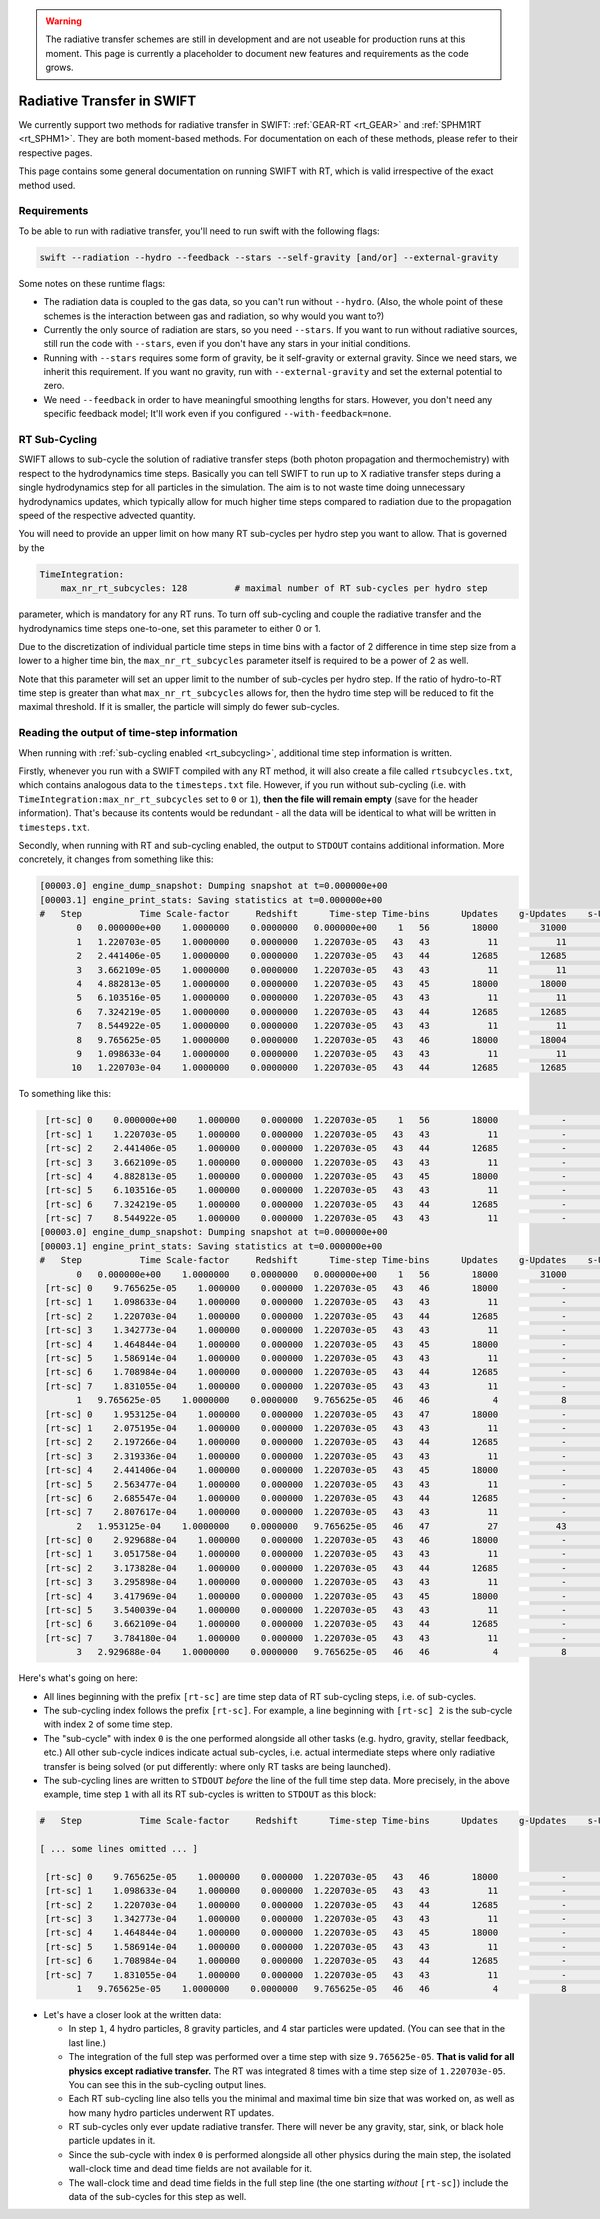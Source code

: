 .. Radiative Transfer Scheme Requirements
    Mladen Ivkovic 05.2021

.. _rt_general:


.. warning::
    The radiative transfer schemes are still in development and are not useable
    for production runs at this moment. This page is currently a placeholder to 
    document new features and requirements as the code grows.




Radiative Transfer in SWIFT
---------------------------

We currently support two methods for radiative transfer in SWIFT:
:ref:`GEAR-RT <rt_GEAR>` and :ref:`SPHM1RT <rt_SPHM1>`. They are both
moment-based methods. For documentation on each of these methods, please
refer to their respective pages.

This page contains some general documentation on running SWIFT with RT, which
is valid irrespective of the exact method used.





Requirements
~~~~~~~~~~~~


To be able to run with radiative transfer, you'll need to run swift with the
following flags:

.. code::

    swift --radiation --hydro --feedback --stars --self-gravity [and/or] --external-gravity



Some notes on these runtime flags:


- The radiation data is coupled to the gas data, so you can't run without
  ``--hydro``. (Also, the whole point of these schemes is the interaction between
  gas and radiation, so why would you want to?)

- Currently the only source of radiation are stars, so you need ``--stars``.
  If you want to run without radiative sources, still run the code with
  ``--stars``, even if you don't have any stars in your initial conditions.

- Running with ``--stars`` requires some form of gravity, be it self-gravity or
  external gravity. Since we need stars, we inherit this requirement. If you want
  no gravity, run with ``--external-gravity`` and set the external potential to
  zero.

- We need ``--feedback`` in order to have meaningful smoothing lengths for
  stars. However, you don't need any specific feedback model; It'll work even if
  you configured ``--with-feedback=none``.





.. _rt_subcycling:

RT Sub-Cycling
~~~~~~~~~~~~~~

SWIFT allows to sub-cycle the solution of radiative transfer steps (both
photon propagation and thermochemistry) with respect to the hydrodynamics
time steps. Basically you can tell SWIFT to run up to X radiative transfer
steps during a single hydrodynamics step for all particles in the simulation.
The aim is to not waste time doing unnecessary hydrodynamics updates, which
typically allow for much higher time steps compared to radiation due to the
propagation speed of the respective advected quantity.

You will need to provide an upper limit on how many RT sub-cycles per hydro
step you want to allow. That is governed by the

.. code:: yaml

   TimeIntegration:
       max_nr_rt_subcycles: 128         # maximal number of RT sub-cycles per hydro step

parameter, which is mandatory for any RT runs. To turn off sub-cycling and
couple the radiative transfer and the hydrodynamics time steps one-to-one,
set this parameter to either 0 or 1.

Due to the discretization of individual particle time steps in time bins
with a factor of 2 difference in time step size from a lower to a higher
time bin, the ``max_nr_rt_subcycles`` parameter itself is required to be
a power of 2 as well.

Note that this parameter will set an upper limit to the number of sub-cycles
per hydro step. If the ratio of hydro-to-RT time step is greater than what
``max_nr_rt_subcycles`` allows for, then the hydro time step will be reduced
to fit the maximal threshold. If it is smaller, the particle will simply do
fewer sub-cycles.







Reading the output of time-step information
~~~~~~~~~~~~~~~~~~~~~~~~~~~~~~~~~~~~~~~~~~~


When running with :ref:`sub-cycling enabled <rt_subcycling>`, additional time
step information is written.

Firstly, whenever you run with a SWIFT compiled with any RT method, it will also
create a file called ``rtsubcycles.txt``, which  contains analogous data to the
``timesteps.txt`` file. However, if you run without sub-cycling (i.e. with
``TimeIntegration:max_nr_rt_subcycles`` set to ``0`` or ``1``), **then the file
will remain empty** (save for the header information). That's because its contents
would be redundant - all the data will be identical to what will be written in
``timesteps.txt``.



Secondly, when running with RT and sub-cycling enabled, the output to ``STDOUT``
contains additional information. More concretely, it changes from something like this:


.. code-block::

    [00003.0] engine_dump_snapshot: Dumping snapshot at t=0.000000e+00
    [00003.1] engine_print_stats: Saving statistics at t=0.000000e+00
    #   Step           Time Scale-factor     Redshift      Time-step Time-bins      Updates    g-Updates    s-Updates sink-Updates    b-Updates  Wall-clock time [ms]  Props    Dead time [ms]
           0   0.000000e+00    1.0000000    0.0000000   0.000000e+00    1   56        18000        31000        13000            0            0              2610.609    281           101.971
           1   1.220703e-05    1.0000000    0.0000000   1.220703e-05   43   43           11           11            0            0            0                61.686      1             1.324
           2   2.441406e-05    1.0000000    0.0000000   1.220703e-05   43   44        12685        12685            0            0            0              1043.433      0            35.461
           3   3.662109e-05    1.0000000    0.0000000   1.220703e-05   43   43           11           11            0            0            0                51.340      1             1.628
           4   4.882813e-05    1.0000000    0.0000000   1.220703e-05   43   45        18000        18000            0            0            0              1342.531      0            36.831
           5   6.103516e-05    1.0000000    0.0000000   1.220703e-05   43   43           11           11            0            0            0                48.412      1             1.325
           6   7.324219e-05    1.0000000    0.0000000   1.220703e-05   43   44        12685        12685            0            0            0              1037.307      0            34.718
           7   8.544922e-05    1.0000000    0.0000000   1.220703e-05   43   43           11           11            0            0            0                47.791      1             1.362
           8   9.765625e-05    1.0000000    0.0000000   1.220703e-05   43   46        18000        18004            4            0            0              1410.851      0            35.005
           9   1.098633e-04    1.0000000    0.0000000   1.220703e-05   43   43           11           11            0            0            0                48.322      1             1.327
          10   1.220703e-04    1.0000000    0.0000000   1.220703e-05   43   44        12685        12685            0            0            0              1109.944      0            33.691


To something like this:


.. code-block::

     [rt-sc] 0    0.000000e+00    1.000000    0.000000  1.220703e-05    1   56        18000            -            -            -            -                     -      -                 -
     [rt-sc] 1    1.220703e-05    1.000000    0.000000  1.220703e-05   43   43           11            -            -            -            -                 0.683      -             0.170
     [rt-sc] 2    2.441406e-05    1.000000    0.000000  1.220703e-05   43   44        12685            -            -            -            -               100.543      -             5.070
     [rt-sc] 3    3.662109e-05    1.000000    0.000000  1.220703e-05   43   43           11            -            -            -            -                 0.762      -             0.208
     [rt-sc] 4    4.882813e-05    1.000000    0.000000  1.220703e-05   43   45        18000            -            -            -            -               124.011      -             6.396
     [rt-sc] 5    6.103516e-05    1.000000    0.000000  1.220703e-05   43   43           11            -            -            -            -                 0.831      -             0.254
     [rt-sc] 6    7.324219e-05    1.000000    0.000000  1.220703e-05   43   44        12685            -            -            -            -               107.172      -             5.572
     [rt-sc] 7    8.544922e-05    1.000000    0.000000  1.220703e-05   43   43           11            -            -            -            -                 0.759      -             0.227
    [00003.0] engine_dump_snapshot: Dumping snapshot at t=0.000000e+00
    [00003.1] engine_print_stats: Saving statistics at t=0.000000e+00
    #   Step           Time Scale-factor     Redshift      Time-step Time-bins      Updates    g-Updates    s-Updates sink-Updates    b-Updates  Wall-clock time [ms]  Props    Dead time [ms]
           0   0.000000e+00    1.0000000    0.0000000   0.000000e+00    1   56        18000        31000        13000            0            0              2941.254    281           120.261
     [rt-sc] 0    9.765625e-05    1.000000    0.000000  1.220703e-05   43   46        18000            -            -            -            -                     -      -                 -
     [rt-sc] 1    1.098633e-04    1.000000    0.000000  1.220703e-05   43   43           11            -            -            -            -                 0.990      -             0.417
     [rt-sc] 2    1.220703e-04    1.000000    0.000000  1.220703e-05   43   44        12685            -            -            -            -               104.155      -             5.744
     [rt-sc] 3    1.342773e-04    1.000000    0.000000  1.220703e-05   43   43           11            -            -            -            -                 0.765      -             0.176
     [rt-sc] 4    1.464844e-04    1.000000    0.000000  1.220703e-05   43   45        18000            -            -            -            -               125.237      -             5.605
     [rt-sc] 5    1.586914e-04    1.000000    0.000000  1.220703e-05   43   43           11            -            -            -            -                 0.856      -             0.282
     [rt-sc] 6    1.708984e-04    1.000000    0.000000  1.220703e-05   43   44        12685            -            -            -            -               112.171      -             5.251
     [rt-sc] 7    1.831055e-04    1.000000    0.000000  1.220703e-05   43   43           11            -            -            -            -                 0.861      -             0.241
           1   9.765625e-05    1.0000000    0.0000000   9.765625e-05   46   46            4            8            4            0            0               546.225      1            24.648
     [rt-sc] 0    1.953125e-04    1.000000    0.000000  1.220703e-05   43   47        18000            -            -            -            -                     -      -                 -
     [rt-sc] 1    2.075195e-04    1.000000    0.000000  1.220703e-05   43   43           11            -            -            -            -                 0.842      -             0.212
     [rt-sc] 2    2.197266e-04    1.000000    0.000000  1.220703e-05   43   44        12685            -            -            -            -               126.674      -             6.295
     [rt-sc] 3    2.319336e-04    1.000000    0.000000  1.220703e-05   43   43           11            -            -            -            -                 0.797      -             0.289
     [rt-sc] 4    2.441406e-04    1.000000    0.000000  1.220703e-05   43   45        18000            -            -            -            -               142.086      -             5.511
     [rt-sc] 5    2.563477e-04    1.000000    0.000000  1.220703e-05   43   43           11            -            -            -            -                 0.919      -             0.196
     [rt-sc] 6    2.685547e-04    1.000000    0.000000  1.220703e-05   43   44        12685            -            -            -            -               131.550      -             5.896
     [rt-sc] 7    2.807617e-04    1.000000    0.000000  1.220703e-05   43   43           11            -            -            -            -                 0.809      -             0.186
           2   1.953125e-04    1.0000000    0.0000000   9.765625e-05   46   47           27           43           16            0            0               558.226      0            27.711
     [rt-sc] 0    2.929688e-04    1.000000    0.000000  1.220703e-05   43   46        18000            -            -            -            -                     -      -                 -
     [rt-sc] 1    3.051758e-04    1.000000    0.000000  1.220703e-05   43   43           11            -            -            -            -                 0.738      -             0.207
     [rt-sc] 2    3.173828e-04    1.000000    0.000000  1.220703e-05   43   44        12685            -            -            -            -               122.572      -             5.170
     [rt-sc] 3    3.295898e-04    1.000000    0.000000  1.220703e-05   43   43           11            -            -            -            -                 1.063      -             0.345
     [rt-sc] 4    3.417969e-04    1.000000    0.000000  1.220703e-05   43   45        18000            -            -            -            -               147.110      -             5.409
     [rt-sc] 5    3.540039e-04    1.000000    0.000000  1.220703e-05   43   43           11            -            -            -            -                 1.091      -             0.350
     [rt-sc] 6    3.662109e-04    1.000000    0.000000  1.220703e-05   43   44        12685            -            -            -            -               134.273      -             6.561
     [rt-sc] 7    3.784180e-04    1.000000    0.000000  1.220703e-05   43   43           11            -            -            -            -                 0.825      -             0.298
           3   2.929688e-04    1.0000000    0.0000000   9.765625e-05   46   46            4            8            4            0            0               557.164      0            24.760


Here's what's going on here:

- All lines beginning with the prefix ``[rt-sc]`` are time step data of RT
  sub-cycling steps, i.e. of sub-cycles.
- The sub-cycling index follows the prefix ``[rt-sc]``. For example, a line
  beginning with ``[rt-sc] 2`` is the sub-cycle with index ``2`` of some time step.
- The "sub-cycle" with index ``0`` is the one performed alongside all other tasks
  (e.g. hydro, gravity, stellar feedback, etc.) All other sub-cycle indices
  indicate actual sub-cycles, i.e. actual intermediate steps where only radiative
  transfer is being solved (or put differently: where only RT tasks are being launched).
- The sub-cycling lines are written to ``STDOUT`` *before* the line of the full
  time step data. More precisely, in the above example, time step ``1`` with all its
  RT sub-cycles is written to ``STDOUT`` as this block:

.. code-block::

    #   Step           Time Scale-factor     Redshift      Time-step Time-bins      Updates    g-Updates    s-Updates sink-Updates    b-Updates  Wall-clock time [ms]  Props    Dead time [ms]

    [ ... some lines omitted ... ]

     [rt-sc] 0    9.765625e-05    1.000000    0.000000  1.220703e-05   43   46        18000            -            -            -            -                     -      -                 -
     [rt-sc] 1    1.098633e-04    1.000000    0.000000  1.220703e-05   43   43           11            -            -            -            -                 0.990      -             0.417
     [rt-sc] 2    1.220703e-04    1.000000    0.000000  1.220703e-05   43   44        12685            -            -            -            -               104.155      -             5.744
     [rt-sc] 3    1.342773e-04    1.000000    0.000000  1.220703e-05   43   43           11            -            -            -            -                 0.765      -             0.176
     [rt-sc] 4    1.464844e-04    1.000000    0.000000  1.220703e-05   43   45        18000            -            -            -            -               125.237      -             5.605
     [rt-sc] 5    1.586914e-04    1.000000    0.000000  1.220703e-05   43   43           11            -            -            -            -                 0.856      -             0.282
     [rt-sc] 6    1.708984e-04    1.000000    0.000000  1.220703e-05   43   44        12685            -            -            -            -               112.171      -             5.251
     [rt-sc] 7    1.831055e-04    1.000000    0.000000  1.220703e-05   43   43           11            -            -            -            -                 0.861      -             0.241
           1   9.765625e-05    1.0000000    0.0000000   9.765625e-05   46   46            4            8            4            0            0               546.225      1            24.648

- Let's have a closer look at the written data:

  - In step ``1``, 4 hydro particles, 8 gravity particles, and 4 star particles
    were updated. (You can see that in the last line.)
  - The integration of the full step was performed over a time step with
    size ``9.765625e-05``. **That is valid for all physics except radiative
    transfer.** The RT was integrated 8 times with a time step size of ``1.220703e-05``.
    You can see this in the sub-cycling output lines.
  - Each RT sub-cycling line also tells you the minimal and maximal time bin
    size that was worked on, as well as how many hydro particles underwent RT
    updates.
  - RT sub-cycles only ever update radiative transfer. There will never be any
    gravity, star, sink, or black hole particle updates in it.
  - Since the sub-cycle with index ``0`` is performed alongside all other physics
    during the main step, the isolated wall-clock time and dead time fields are
    not available for it.
  - The wall-clock time and dead time fields in the full step line (the one starting
    *without* ``[rt-sc]``) include the data of the sub-cycles for this step as well.





